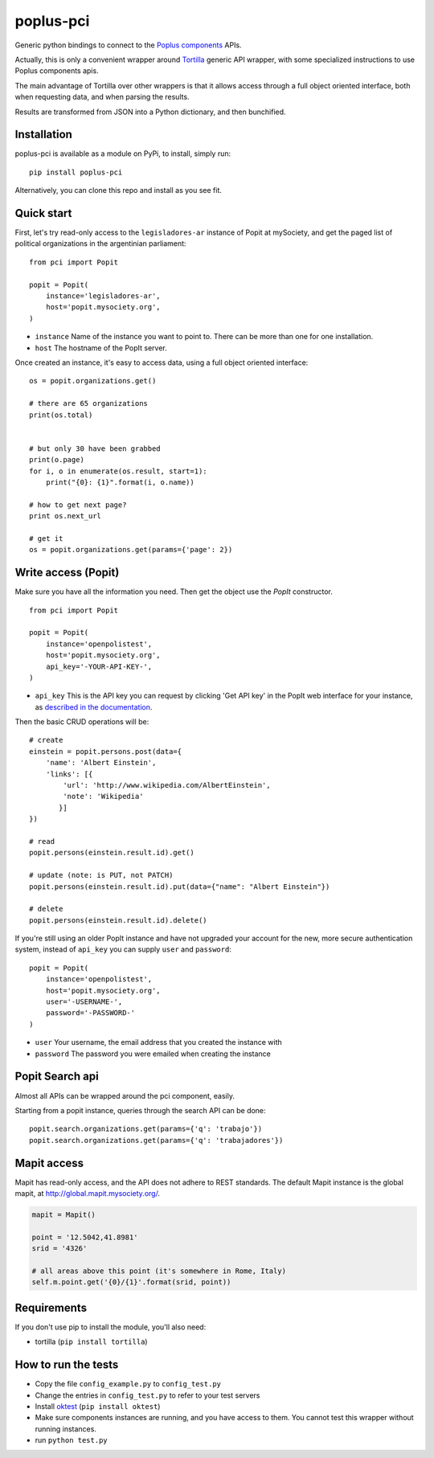 poplus-pci
==========

Generic python bindings to connect to the `Poplus components <http://poplus.org/components/>`_ APIs.

Actually, this is only a convenient wrapper around `Tortilla <https://github.com/redodo/tortilla>`_ generic
API wrapper, with some specialized instructions to use Poplus components apis.

The main advantage of Tortilla over other wrappers is that it allows access through a
full object oriented interface, both when requesting data, and when parsing the results.

Results are transformed from JSON into a Python dictionary, and then bunchified.

Installation
------------
poplus-pci is available as a module on PyPi, to install, simply run::

    pip install poplus-pci

Alternatively, you can clone this repo and install as you see fit.


Quick start
-----------

First, let's try read-only access to the ``legisladores-ar`` instance of Popit at mySociety,
and get the paged list of political organizations in the argentinian parliament::

    from pci import Popit

    popit = Popit(
        instance='legisladores-ar',
        host='popit.mysociety.org',
    )

* ``instance`` Name of the instance you want to point to. There can be more than one for one installation.
* ``host`` The hostname of the PopIt server.

Once created an instance, it's easy to access data, using a full object oriented interface::

    os = popit.organizations.get()

    # there are 65 organizations
    print(os.total)


    # but only 30 have been grabbed
    print(o.page)
    for i, o in enumerate(os.result, start=1):
        print("{0}: {1}".format(i, o.name))

    # how to get next page?
    print os.next_url

    # get it
    os = popit.organizations.get(params={'page': 2})


Write access (Popit)
--------------------

Make sure you have all the information you need. Then get the object use the `PopIt` constructor. ::

    from pci import Popit

    popit = Popit(
        instance='openpolistest',
        host='popit.mysociety.org',
        api_key='-YOUR-API-KEY-',
    )

* ``api_key`` This is the API key you can request by clicking
  'Get API key' in the PopIt web interface for your instance, as
  `described in the documentation <http://popit.poplus.org/docs/api/#authentication>`_.

Then the basic CRUD operations will be::

    # create
    einstein = popit.persons.post(data={
        'name': 'Albert Einstein',
        'links': [{
            'url': 'http://www.wikipedia.com/AlbertEinstein',
            'note': 'Wikipedia'
           }]
    })

    # read
    popit.persons(einstein.result.id).get()

    # update (note: is PUT, not PATCH)
    popit.persons(einstein.result.id).put(data={"name": "Albert Einstein"})

    # delete
    popit.persons(einstein.result.id).delete()


If you're still using an older PopIt instance and have not upgraded
your account for the new, more secure authentication system, instead
of ``api_key`` you can supply ``user`` and ``password``::

    popit = Popit(
        instance='openpolistest',
        host='popit.mysociety.org',
        user='-USERNAME-',
        password='-PASSWORD-'
    )


* ``user`` Your username, the email address that you created the instance with
* ``password`` The password you were emailed when creating the instance



Popit Search api
----------------

Almost all APIs can be wrapped around the pci component, easily.

Starting from a popit instance, queries through the search API can be done::

    popit.search.organizations.get(params={'q': 'trabajo'})
    popit.search.organizations.get(params={'q': 'trabajadores'})

Mapit access
------------

Mapit has read-only access, and the API does not adhere to REST standards.
The default Mapit instance is the global mapit, at http://global.mapit.mysociety.org/.

.. code-block:: python

    mapit = Mapit()

    point = '12.5042,41.8981'
    srid = '4326'

    # all areas above this point (it's somewhere in Rome, Italy)
    self.m.point.get('{0}/{1}'.format(srid, point))


Requirements
------------

If you don't use pip to install the module, you'll also need:

* tortilla (``pip install tortilla``)


How to run the tests
--------------------

* Copy the file ``config_example.py`` to ``config_test.py``
* Change the entries in ``config_test.py`` to refer to your test servers
* Install `oktest <http://www.kuwata-lab.com/oktest/>`_ (``pip install oktest``)
* Make sure components instances are running, and you have access to them.
  You cannot test this wrapper without running instances.
* run ``python test.py``
